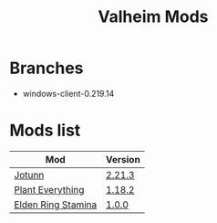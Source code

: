 #+title: Valheim Mods
* Branches
- windows-client-0.219.14
* Mods list
| Mod                                          | Version  |
|----------------------------------------------+----------|
| [[https://thunderstore.io/c/valheim/p/ValheimModding/Jotunn/][Jotunn]]                                       | [[https://thunderstore.io/package/download/ValheimModding/Jotunn/2.21.3/][2.21.3]]   |
| [[https://thunderstore.io/c/valheim/p/Advize/PlantEverything/][Plant Everything]]                             | [[https://thunderstore.io/package/download/Advize/PlantEverything/1.18.2/][1.18.2]]   |
| [[https://www.nexusmods.com/valheim/mods/2236?tab=description][Elden Ring Stamina]]                           | [[https://www.nexusmods.com/valheim/mods/2236?tab=files&file_id=11217][1.0.0]]    |

